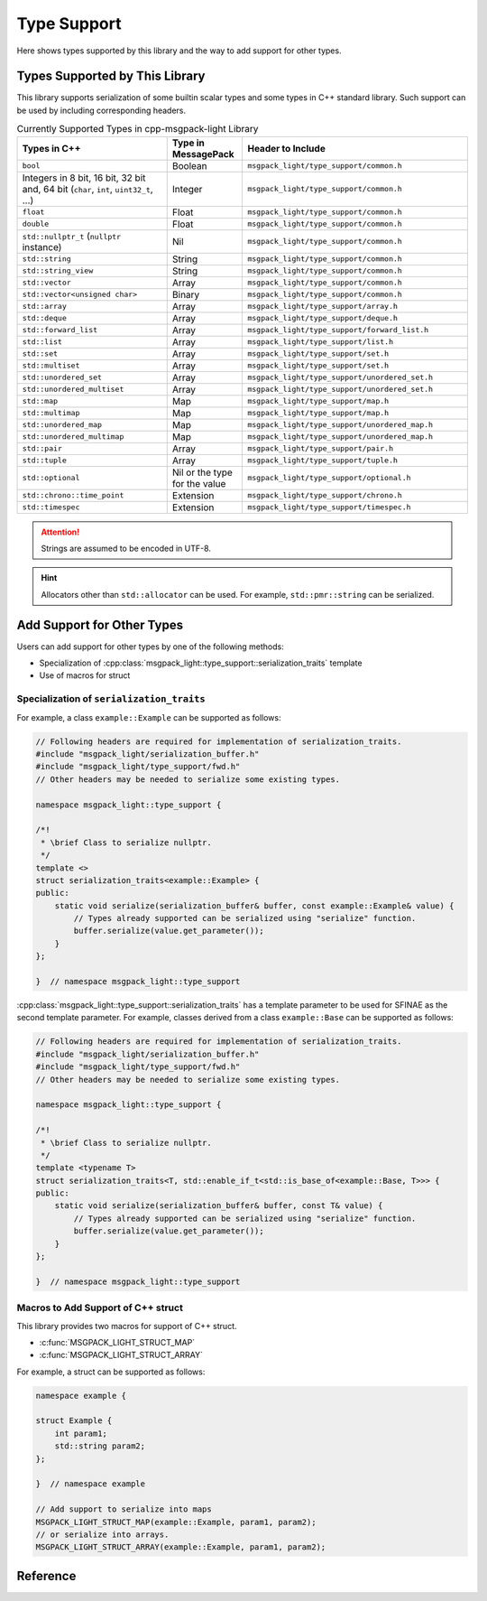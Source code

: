 Type Support
=================

Here shows types supported by this library
and the way to add support for other types.

Types Supported by This Library
-------------------------------------

This library supports serialization of some builtin scalar types
and some types in C++ standard library.
Such support can be used by including corresponding headers.

.. list-table:: Currently Supported Types in cpp-msgpack-light Library
    :header-rows: 1
    :widths: 2,1,3

    - - Types in C++
      - Type in MessagePack
      - Header to Include

    - - ``bool``
      - Boolean
      - ``msgpack_light/type_support/common.h``

    - - Integers in 8 bit, 16 bit, 32 bit and, 64 bit (``char``, ``int``, ``uint32_t``, ...)
      - Integer
      - ``msgpack_light/type_support/common.h``

    - - ``float``
      - Float
      - ``msgpack_light/type_support/common.h``

    - - ``double``
      - Float
      - ``msgpack_light/type_support/common.h``

    - - ``std::nullptr_t`` (``nullptr`` instance)
      - Nil
      - ``msgpack_light/type_support/common.h``

    - - ``std::string``
      - String
      - ``msgpack_light/type_support/common.h``

    - - ``std::string_view``
      - String
      - ``msgpack_light/type_support/common.h``

    - - ``std::vector``
      - Array
      - ``msgpack_light/type_support/common.h``

    - - ``std::vector<unsigned char>``
      - Binary
      - ``msgpack_light/type_support/common.h``

    - - ``std::array``
      - Array
      - ``msgpack_light/type_support/array.h``

    - - ``std::deque``
      - Array
      - ``msgpack_light/type_support/deque.h``

    - - ``std::forward_list``
      - Array
      - ``msgpack_light/type_support/forward_list.h``

    - - ``std::list``
      - Array
      - ``msgpack_light/type_support/list.h``

    - - ``std::set``
      - Array
      - ``msgpack_light/type_support/set.h``

    - - ``std::multiset``
      - Array
      - ``msgpack_light/type_support/set.h``

    - - ``std::unordered_set``
      - Array
      - ``msgpack_light/type_support/unordered_set.h``

    - - ``std::unordered_multiset``
      - Array
      - ``msgpack_light/type_support/unordered_set.h``

    - - ``std::map``
      - Map
      - ``msgpack_light/type_support/map.h``

    - - ``std::multimap``
      - Map
      - ``msgpack_light/type_support/map.h``

    - - ``std::unordered_map``
      - Map
      - ``msgpack_light/type_support/unordered_map.h``

    - - ``std::unordered_multimap``
      - Map
      - ``msgpack_light/type_support/unordered_map.h``

    - - ``std::pair``
      - Array
      - ``msgpack_light/type_support/pair.h``

    - - ``std::tuple``
      - Array
      - ``msgpack_light/type_support/tuple.h``

    - - ``std::optional``
      - Nil or the type for the value
      - ``msgpack_light/type_support/optional.h``

    - - ``std::chrono::time_point``
      - Extension
      - ``msgpack_light/type_support/chrono.h``

    - - ``std::timespec``
      - Extension
      - ``msgpack_light/type_support/timespec.h``

.. attention::
    Strings are assumed to be encoded in UTF-8.

.. hint::
    Allocators other than ``std::allocator`` can be used.
    For example, ``std::pmr::string`` can be serialized.

Add Support for Other Types
---------------------------------

Users can add support for other types by one of the following methods:

- Specialization of
  :cpp:class:`msgpack_light::type_support::serialization_traits`
  template
- Use of macros for struct

Specialization of ``serialization_traits``
```````````````````````````````````````````````

For example, a class ``example::Example`` can be supported as follows:

.. code-block:: cpp

    // Following headers are required for implementation of serialization_traits.
    #include "msgpack_light/serialization_buffer.h"
    #include "msgpack_light/type_support/fwd.h"
    // Other headers may be needed to serialize some existing types.

    namespace msgpack_light::type_support {

    /*!
     * \brief Class to serialize nullptr.
     */
    template <>
    struct serialization_traits<example::Example> {
    public:
        static void serialize(serialization_buffer& buffer, const example::Example& value) {
            // Types already supported can be serialized using "serialize" function.
            buffer.serialize(value.get_parameter());
        }
    };

    }  // namespace msgpack_light::type_support

:cpp:class:`msgpack_light::type_support::serialization_traits`
has a template parameter to be used for SFINAE
as the second template parameter.
For example, classes derived from a class ``example::Base``
can be supported as follows:

.. code-block:: cpp

    // Following headers are required for implementation of serialization_traits.
    #include "msgpack_light/serialization_buffer.h"
    #include "msgpack_light/type_support/fwd.h"
    // Other headers may be needed to serialize some existing types.

    namespace msgpack_light::type_support {

    /*!
     * \brief Class to serialize nullptr.
     */
    template <typename T>
    struct serialization_traits<T, std::enable_if_t<std::is_base_of<example::Base, T>>> {
    public:
        static void serialize(serialization_buffer& buffer, const T& value) {
            // Types already supported can be serialized using "serialize" function.
            buffer.serialize(value.get_parameter());
        }
    };

    }  // namespace msgpack_light::type_support

.. seealso::
    - :cpp:class:`msgpack_light::type_support::serialization_traits`
    - :cpp:class:`msgpack_light::serialization_buffer`

      - :cpp:func:`msgpack_light::serialization_buffer::serialize`

        - Serialize types already supported by
          :cpp:class:`msgpack_light::type_support::serialization_traits`
          template.

      - :cpp:func:`msgpack_light::serialization_buffer::serialize_str_size`

        - Serialize a size of a string.

      - :cpp:func:`msgpack_light::serialization_buffer::serialize_bin_size`

        - Serialize a size of a binary.

      - :cpp:func:`msgpack_light::serialization_buffer::serialize_array_size`

        - Serialize a size of an array.

      - :cpp:func:`msgpack_light::serialization_buffer::serialize_map_size`

        - Serialize a size of a map.

      - :cpp:func:`msgpack_light::serialization_buffer::serialize_ext_header`

        - Serialize the size and type of an extension value.

      - :cpp:func:`msgpack_light::serialization_buffer::write`

        - Write data.
          Use this function to write data of strings, binaries, arrays, maps, and extension types.

      - :cpp:func:`msgpack_light::serialization_buffer::write_in_big_endian`

        - Write values in big endian.

Macros to Add Support of C++ struct
``````````````````````````````````````

This library provides two macros for support of C++ struct.

- :c:func:`MSGPACK_LIGHT_STRUCT_MAP`
- :c:func:`MSGPACK_LIGHT_STRUCT_ARRAY`

For example, a struct can be supported as follows:

.. code:: cpp

    namespace example {

    struct Example {
        int param1;
        std::string param2;
    };

    }  // namespace example

    // Add support to serialize into maps
    MSGPACK_LIGHT_STRUCT_MAP(example::Example, param1, param2);
    // or serialize into arrays.
    MSGPACK_LIGHT_STRUCT_ARRAY(example::Example, param1, param2);

Reference
----------------

.. doxygendefine:: MSGPACK_LIGHT_STRUCT_MAP

.. doxygendefine:: MSGPACK_LIGHT_STRUCT_ARRAY

.. doxygenstruct:: msgpack_light::type_support::serialization_traits

.. doxygenclass:: msgpack_light::serialization_buffer
